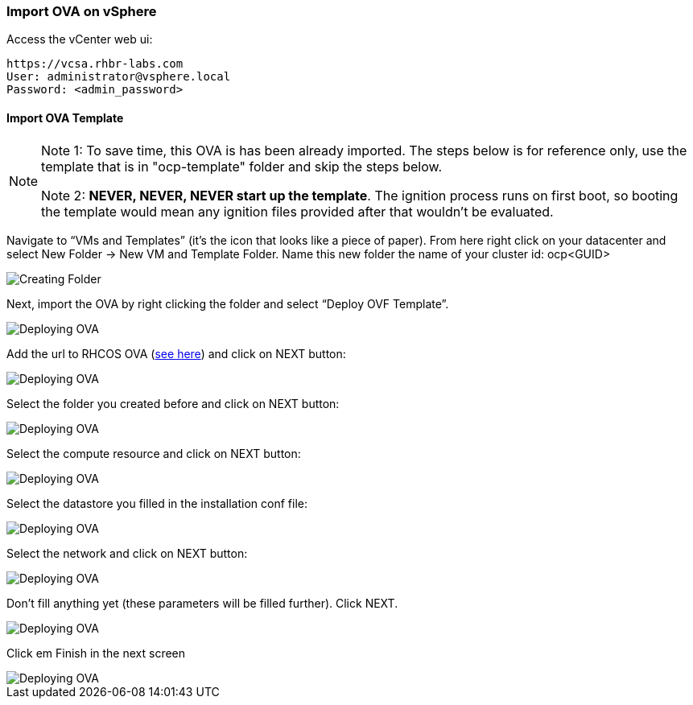 ### Import OVA on vSphere

Access the vCenter web ui:
----
https://vcsa.rhbr-labs.com
User: administrator@vsphere.local
Password: <admin_password>
----

#### Import OVA Template

[NOTE]
====
Note 1: To save time, this OVA is has been already imported. The steps below is for reference only, use the template that is in "ocp-template" folder and skip the steps below.

Note 2: *NEVER, NEVER, NEVER start up the template*. The ignition process runs on first boot, so booting the template would mean any ignition files provided after that wouldn't be evaluated.
====

Navigate to “VMs and Templates” (it’s the icon that looks like a piece of paper). From here right click on your datacenter and select New Folder → New VM and Template Folder. Name this new folder the name of your cluster id: ocp<GUID>

image::images/01-vcenter-create-folder.png[Creating Folder]

Next, import the OVA by right clicking the folder and select “Deploy OVF Template”. 

image::images/02-vcenter-deploy-ova.png[Deploying OVA]

Add the url to RHCOS OVA (https://mirror.openshift.com/pub/openshift-v4/dependencies/rhcos/4.2/latest/[see here]) and click on NEXT button:

image::images/03-vcenter-ova-url.png[Deploying OVA]

Select the folder you created before and click on NEXT button:

image::images/04-vcenter-ova-folder.png[Deploying OVA]

Select the compute resource and click on NEXT button:

image::images/05-vcenter-ova-compute.png[Deploying OVA]

Select the datastore you filled in the installation conf file:

image::images/06-vcenter-ova-storage.png[Deploying OVA]

Select the network and click on NEXT button:

image::images/07-vcenter-ova-network.png[Deploying OVA]

Don't fill anything yet (these parameters will be filled further). Click NEXT.

image::images/08-vcenter-ova-template.png[Deploying OVA]

Click em Finish in the next screen

image::images/09-vcenter-ova-finish.png[Deploying OVA]

